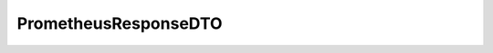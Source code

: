.. java:import:: com.fasterxml.jackson.annotation JsonProperty

.. java:import:: com.fasterxml.jackson.databind.annotation JsonDeserialize

.. java:import:: io.github.ust.mico.core.configuration.extension CustomOpenApiExtentionsPlugin

.. java:import:: io.github.ust.mico.core.util PrometheusValueDeserializer

.. java:import:: io.swagger.annotations ApiModelProperty

.. java:import:: io.swagger.annotations Extension

.. java:import:: io.swagger.annotations ExtensionProperty

.. java:import:: lombok AllArgsConstructor

.. java:import:: lombok Data

.. java:import:: lombok NoArgsConstructor

.. java:import:: lombok.experimental Accessors

PrometheusResponseDTO
=====================

.. java:package:: io.github.ust.mico.core.dto.response.internal
   :noindex:

.. java:type:: @Data @NoArgsConstructor @AllArgsConstructor @Accessors public class PrometheusResponseDTO

   Internal DTO for a response from Prometheus. It contains a status field and the value field for the CPU load / memory usage.

